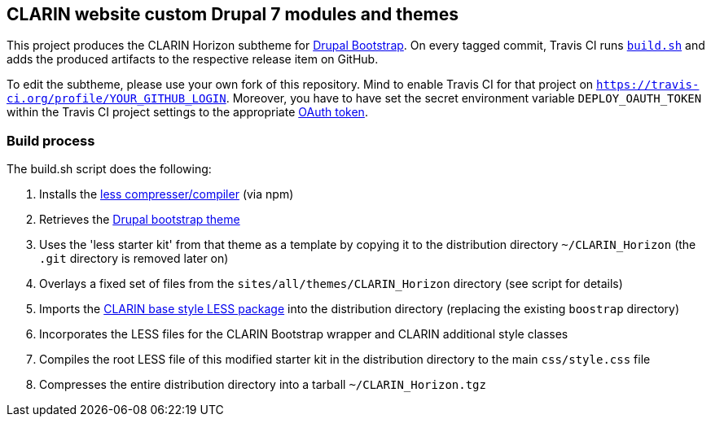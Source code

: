 == CLARIN website custom Drupal 7 modules and themes 

This project produces the CLARIN Horizon subtheme for http://drupal-bootstrap.org/api/bootstrap/7[Drupal Bootstrap].
On every tagged commit, Travis CI runs link:build.sh[`build.sh`] and adds the produced artifacts to the respective release item on GitHub.

To edit the subtheme, please use your own fork of this repository.
Mind to enable Travis CI for that project on `https://travis-ci.org/profile/YOUR_GITHUB_LOGIN`.
Moreover, you have to have set the secret environment variable `DEPLOY_OAUTH_TOKEN` within the Travis CI project settings to the appropriate https://docs.travis-ci.com/user/deployment/releases/#Authenticating-with-an-Oauth-token[OAuth token].

=== Build process

The build.sh script does the following:

. Installs the https://github.com/less/less-plugin-clean-css[less compresser/compiler] (via npm)
. Retrieves the https://github.com/drupalprojects/bootstrap[Drupal bootstrap theme]
. Uses the 'less starter kit' from that theme as a template by copying it to the distribution directory `~/CLARIN_Horizon` (the `.git` directory is removed later on)
. Overlays a fixed set of files from the `sites/all/themes/CLARIN_Horizon` directory (see script for details)
. Imports the https://github.com/clarin-eric/base_style[CLARIN base style LESS package] into the distribution directory (replacing the existing `boostrap` directory)
. Incorporates the LESS files for the CLARIN Bootstrap wrapper and CLARIN additional style classes
. Compiles the root LESS file of this modified starter kit in the distribution directory to the main `css/style.css` file
. Compresses the entire distribution directory into a tarball `~/CLARIN_Horizon.tgz`
